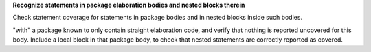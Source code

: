 **Recognize statements in package elaboration bodies and nested blocks therein**

Check statement coverage for statements in package bodies and
in nested blocks inside such bodies.

"with" a package known to only contain straight elaboration code, and verify
that nothing is reported uncovered for this body. Include a local
block in that package body, to check that nested statements are correctly
reported as covered.


